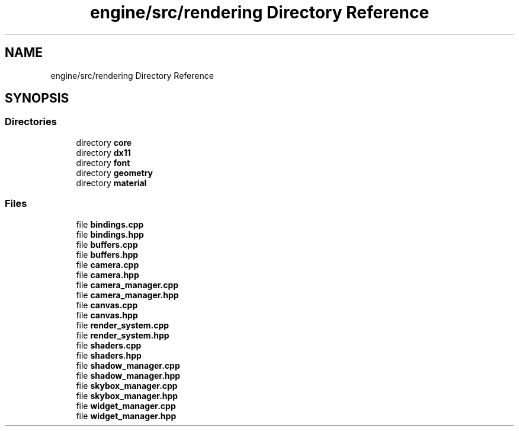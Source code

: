 .TH "engine/src/rendering Directory Reference" 3 "Version 0.1" "XPE-Engine" \" -*- nroff -*-
.ad l
.nh
.SH NAME
engine/src/rendering Directory Reference
.SH SYNOPSIS
.br
.PP
.SS "Directories"

.in +1c
.ti -1c
.RI "directory \fBcore\fP"
.br
.ti -1c
.RI "directory \fBdx11\fP"
.br
.ti -1c
.RI "directory \fBfont\fP"
.br
.ti -1c
.RI "directory \fBgeometry\fP"
.br
.ti -1c
.RI "directory \fBmaterial\fP"
.br
.in -1c
.SS "Files"

.in +1c
.ti -1c
.RI "file \fBbindings\&.cpp\fP"
.br
.ti -1c
.RI "file \fBbindings\&.hpp\fP"
.br
.ti -1c
.RI "file \fBbuffers\&.cpp\fP"
.br
.ti -1c
.RI "file \fBbuffers\&.hpp\fP"
.br
.ti -1c
.RI "file \fBcamera\&.cpp\fP"
.br
.ti -1c
.RI "file \fBcamera\&.hpp\fP"
.br
.ti -1c
.RI "file \fBcamera_manager\&.cpp\fP"
.br
.ti -1c
.RI "file \fBcamera_manager\&.hpp\fP"
.br
.ti -1c
.RI "file \fBcanvas\&.cpp\fP"
.br
.ti -1c
.RI "file \fBcanvas\&.hpp\fP"
.br
.ti -1c
.RI "file \fBrender_system\&.cpp\fP"
.br
.ti -1c
.RI "file \fBrender_system\&.hpp\fP"
.br
.ti -1c
.RI "file \fBshaders\&.cpp\fP"
.br
.ti -1c
.RI "file \fBshaders\&.hpp\fP"
.br
.ti -1c
.RI "file \fBshadow_manager\&.cpp\fP"
.br
.ti -1c
.RI "file \fBshadow_manager\&.hpp\fP"
.br
.ti -1c
.RI "file \fBskybox_manager\&.cpp\fP"
.br
.ti -1c
.RI "file \fBskybox_manager\&.hpp\fP"
.br
.ti -1c
.RI "file \fBwidget_manager\&.cpp\fP"
.br
.ti -1c
.RI "file \fBwidget_manager\&.hpp\fP"
.br
.in -1c
